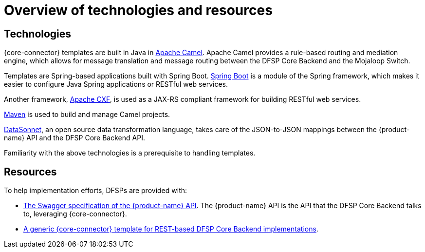= Overview of technologies and resources

== Technologies

{core-connector} templates are built in Java in https://www.tutorialspoint.com/apache_camel/apache_camel_tutorial.pdf[Apache Camel]. Apache Camel provides a rule-based routing and mediation engine, which allows for message translation and message routing between the DFSP Core Backend and the Mojaloop Switch.

Templates are Spring-based applications built with Spring Boot. https://spring.io/projects/spring-boot[Spring Boot] is a module of the Spring framework, which makes it easier to configure Java Spring applications or RESTful web services.

Another framework, https://cxf.apache.org/[Apache CXF], is used as a JAX-RS compliant framework for building RESTful web services.

https://maven.apache.org/[Maven] is used to build and manage Camel projects.

https://datasonnet.s3-us-west-2.amazonaws.com/docs-ci/primary/master/datasonnet/1.0-SNAPSHOT/index.html[DataSonnet], an open source data transformation language, takes care of the JSON-to-JSON mappings between the {product-name} API and the DFSP Core Backend API.

Familiarity with the above technologies is a prerequisite to handling templates.

== Resources

To help implementation efforts, DFSPs are provided with:

//*Question: Should the Swagger + REST template be placed in the available pm4ml repo?*

* https://github.com/pm4ml/documents/blob/master/payment_manager_OSS_API.yaml[The Swagger specification of the {product-name} API]. The {product-name} API is the API that the DFSP Core Backend talks to, leveraging {core-connector}.
* https://github.com/pm4ml/pm4ml-core-connector-rest-template[A generic {core-connector} template for REST-based DFSP Core Backend implementations].
////
* A {core-connector} template per CBS provider https://github.com/modusintegration[in the *modusintegration* GitHub repository]. You can search for a template based on its name. Templates use the following naming convention: `<CBS vendor name>-mojaloop-adapter` or `<CBS vendor name>-client-adapter` +
 +
Note that in the future, the word `adapter` will no longer be used. Existing repositories will not be renamed but moving forward, new repositories will be using the term `core-connector`.
* https://github.com/modusintegration/cbs-core-connectors-helm-repo[The Helm chart (per template) that deploys {core-connector}].
* https://github.com/modusintegration/mojaloop-simulator-core-connector[Mojaloop Simulator Core Connector] and https://github.com/modusintegration/mojaloop-payment-manager-helm/tree/master/mojaloop-simulator-core-connector[its Helm chart]. The Mojaloop Simulator {core-connector} is part of the simulator DFSP setup, employed when conducting initial tests with newly onboarded DFSPs.
////

//*Question: Should there be a Helm chart that deploys the REST-based CC?*